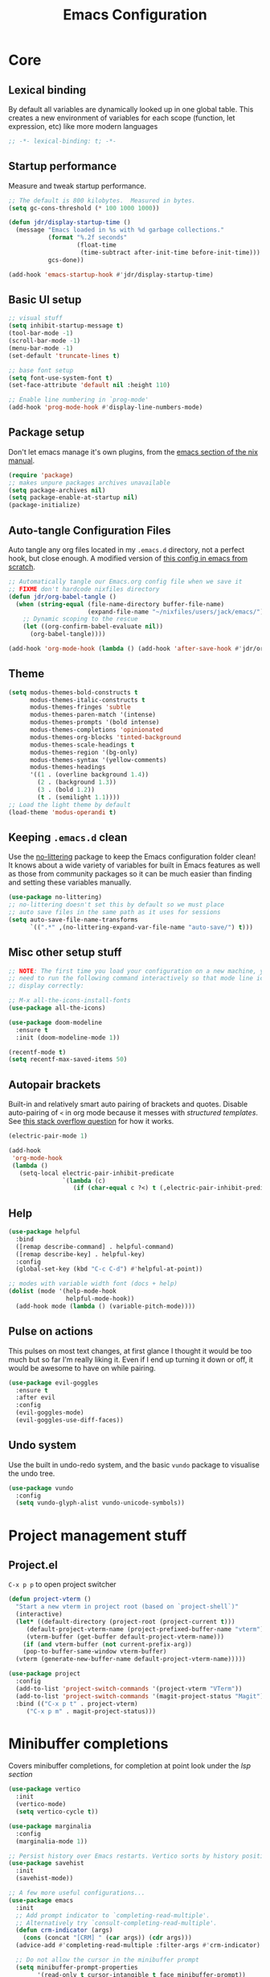 #+title: Emacs Configuration
#+PROPERTY: header-args:emacs-lisp :tangle ./init.el :mkdirp yes

* Core
** Lexical binding
By default all variables are dynamically looked up in one global table. This creates a new environment of variables for each scope (function, let expression, etc) like more modern languages
#+begin_src emacs-lisp
  ;; -*- lexical-binding: t; -*-
#+end_src

** Startup performance
Measure and tweak startup performance.
#+begin_src emacs-lisp
  ;; The default is 800 kilobytes.  Measured in bytes.
  (setq gc-cons-threshold (* 100 1000 1000))

  (defun jdr/display-startup-time ()
    (message "Emacs loaded in %s with %d garbage collections."
             (format "%.2f seconds"
                     (float-time
                      (time-subtract after-init-time before-init-time)))
             gcs-done))

  (add-hook 'emacs-startup-hook #'jdr/display-startup-time)
#+end_src

** Basic UI setup
#+begin_src emacs-lisp
  ;; visual stuff
  (setq inhibit-startup-message t)
  (tool-bar-mode -1)
  (scroll-bar-mode -1)
  (menu-bar-mode -1)
  (set-default 'truncate-lines t)

  ;; base font setup
  (setq font-use-system-font t)
  (set-face-attribute 'default nil :height 110)

  ;; Enable line numbering in `prog-mode'
  (add-hook 'prog-mode-hook #'display-line-numbers-mode)
#+end_src

** Package setup
Don't let emacs manage it's own plugins, from the [[https://nixos.org/manual/nixos/stable/index.html#module-services-emacs-configuring][emacs section of the nix manual]].
#+begin_src emacs-lisp
  (require 'package)
  ;; makes unpure packages archives unavailable
  (setq package-archives nil)
  (setq package-enable-at-startup nil)
  (package-initialize)
#+end_src

** Auto-tangle Configuration Files
Auto tangle any org files located in my =.emacs.d= directory, not a perfect hook, but close enough. A modified version of [[https://github.com/daviwil/emacs-from-scratch/blob/master/Emacs.org#auto-tangle-configuration-files][this config in emacs from scratch]].
#+begin_src emacs-lisp
  ;; Automatically tangle our Emacs.org config file when we save it
  ;; FIXME don't hardcode nixfiles directory
  (defun jdr/org-babel-tangle ()
    (when (string-equal (file-name-directory buffer-file-name)
                        (expand-file-name "~/nixfiles/users/jack/emacs/"))
      ;; Dynamic scoping to the rescue
      (let ((org-confirm-babel-evaluate nil))
        (org-babel-tangle))))

  (add-hook 'org-mode-hook (lambda () (add-hook 'after-save-hook #'jdr/org-babel-tangle)))
#+end_src

** Theme
#+begin_src emacs-lisp
  (setq modus-themes-bold-constructs t
        modus-themes-italic-constructs t
        modus-themes-fringes 'subtle
        modus-themes-paren-match '(intense)
        modus-themes-prompts '(bold intense)
        modus-themes-completions 'opinionated
        modus-themes-org-blocks 'tinted-background
        modus-themes-scale-headings t
        modus-themes-region '(bg-only)
        modus-themes-syntax '(yellow-comments)
        modus-themes-headings
        '((1 . (overline background 1.4))
          (2 . (background 1.3))
          (3 . (bold 1.2))
          (t . (semilight 1.1))))
  ;; Load the light theme by default
  (load-theme 'modus-operandi t)
#+end_src

** Keeping =.emacs.d= clean
Use the [[https://github.com/emacscollective/no-littering/blob/master/no-littering.el][no-littering]] package to keep the Emacs configuration folder clean! It knows about a wide variety of variables for built in Emacs features as well as those from community packages so it can be much easier than finding and setting these variables manually.
#+begin_src emacs-lisp
  (use-package no-littering)
  ;; no-littering doesn't set this by default so we must place
  ;; auto save files in the same path as it uses for sessions
  (setq auto-save-file-name-transforms
        `((".*" ,(no-littering-expand-var-file-name "auto-save/") t)))
#+end_src

** Misc other setup stuff
#+begin_src emacs-lisp
  ;; NOTE: The first time you load your configuration on a new machine, you'll
  ;; need to run the following command interactively so that mode line icons
  ;; display correctly:

  ;; M-x all-the-icons-install-fonts
  (use-package all-the-icons)

  (use-package doom-modeline
    :ensure t
    :init (doom-modeline-mode 1))

  (recentf-mode t)
  (setq recentf-max-saved-items 50)
#+end_src

** Autopair brackets
Built-in and relatively smart auto pairing of brackets and quotes.
Disable auto-pairing of =<= in org mode because it messes with [[*Org structured templates][structured templates]]. See [[https://emacs.stackexchange.com/questions/26225/dont-pair-quotes-in-electric-pair-mode][this stack overflow question]] for how it works.
#+begin_src emacs-lisp
  (electric-pair-mode 1)

  (add-hook
   'org-mode-hook
   (lambda ()
     (setq-local electric-pair-inhibit-predicate
                 `(lambda (c)
                    (if (char-equal c ?<) t (,electric-pair-inhibit-predicate c))))))
  #+end_src

** Help
#+begin_src emacs-lisp
  (use-package helpful
    :bind
    ([remap describe-command] . helpful-command)
    ([remap describe-key] . helpful-key)
    :config
    (global-set-key (kbd "C-c C-d") #'helpful-at-point))

  ;; modes with variable width font (docs + help)
  (dolist (mode '(help-mode-hook
                  helpful-mode-hook))
    (add-hook mode (lambda () (variable-pitch-mode))))
#+end_src

** Pulse on actions
This pulses on most text changes, at first glance I thought it would be too much but so far I'm really liking it. Even if I end up turning it down or off, it would be awesome to have on while pairing.
#+begin_src emacs-lisp
  (use-package evil-goggles
    :ensure t
    :after evil
    :config
    (evil-goggles-mode)
    (evil-goggles-use-diff-faces))
#+end_src

** Undo system
Use the built in undo-redo system, and the basic =vundo= package to visualise the undo tree.
#+begin_src emacs-lisp
  (use-package vundo
    :config
    (setq vundo-glyph-alist vundo-unicode-symbols))
#+end_src

* Project management stuff
** Project.el
=C-x p p= to open project switcher
#+begin_src emacs-lisp
  (defun project-vterm ()
    "Start a new vterm in project root (based on `project-shell`)"
    (interactive)
    (let* ((default-directory (project-root (project-current t)))
	   (default-project-vterm-name (project-prefixed-buffer-name "vterm"))
	   (vterm-buffer (get-buffer default-project-vterm-name)))
      (if (and vterm-buffer (not current-prefix-arg))
	  (pop-to-buffer-same-window vterm-buffer)
	(vterm (generate-new-buffer-name default-project-vterm-name)))))

  (use-package project
    :config
    (add-to-list 'project-switch-commands '(project-vterm "VTerm"))
    (add-to-list 'project-switch-commands '(magit-project-status "Magit"))
    :bind (("C-x p t" . project-vterm)
	   ("C-x p m" . magit-project-status)))
#+end_src

* Minibuffer completions
Covers minibuffer completions, for completion at point look under the [[*Lsp][lsp section]]
#+begin_src emacs-lisp
  (use-package vertico
    :init
    (vertico-mode)
    (setq vertico-cycle t))

  (use-package marginalia
    :config
    (marginalia-mode 1))

  ;; Persist history over Emacs restarts. Vertico sorts by history position.
  (use-package savehist
    :init
    (savehist-mode))

  ;; A few more useful configurations...
  (use-package emacs
    :init
    ;; Add prompt indicator to `completing-read-multiple'.
    ;; Alternatively try `consult-completing-read-multiple'.
    (defun crm-indicator (args)
      (cons (concat "[CRM] " (car args)) (cdr args)))
    (advice-add #'completing-read-multiple :filter-args #'crm-indicator)

    ;; Do not allow the cursor in the minibuffer prompt
    (setq minibuffer-prompt-properties
          '(read-only t cursor-intangible t face minibuffer-prompt))
    (add-hook 'minibuffer-setup-hook #'cursor-intangible-mode)

    ;; Emacs 28: Hide commands in M-x which do not work in the current mode.
    ;; Vertico commands are hidden in normal buffers.
    (setq read-extended-command-predicate
          #'command-completion-default-include-p)

    ;; Enable recursive minibuffers
    (setq enable-recursive-minibuffers t))

  ;; Optionally use the `orderless' completion style.
  (use-package orderless
    :init
    (setq completion-styles '(orderless basic)
          completion-category-defaults nil
          completion-category-overrides '((file (styles partial-completion)))))

#+end_src

* Keymaps
** Evil core
This section sets up evil behaving enough like vanilla vim for me
#+begin_src emacs-lisp
  (use-package evil-textobj-tree-sitter
    :after evil)

  (use-package evil
    :ensure t
    :custom
    (evil-want-keybinding nil)
    (evil-want-C-u-scroll t)
    (evil-undo-system 'undo-redo)
    (evil-want-Y-yank-to-eol t)
    (evil-split-window-below t)
    (evil-vsplit-window-right t)
    :config
    (evil-mode 1)
    (define-key evil-insert-state-map (kbd "C-g") 'evil-normal-state)

    ;; Use visual line motions even outside of visual-line-mode buffers
    (evil-global-set-key 'motion "j" 'evil-next-visual-line)
    (evil-global-set-key 'motion "k" 'evil-previous-visual-line)

    (evil-set-initial-state 'messages-buffer-mode 'normal))

  ;; Make ESC quit prompts
  (global-set-key (kbd "<escape>") 'keyboard-escape-quit)
  ;; Since I let evil-mode take over C-u for buffer scrolling, I need to re-bind
  ;; the universal-argument command to another key sequence
  (global-set-key (kbd "C-M-u") 'universal-argument)
#+end_src

** Evil extras
All the additional evil packages that are basically required
#+begin_src emacs-lisp
  (use-package evil-collection
    :after evil
    :ensure t
    :custom
    (evil-collection-calendar-want-org-bindings t)
    (evil-collection-setup-minibuffer t)
    :config
    (evil-collection-init))

  (use-package evil-numbers
    :after evil
    :ensure t
    :config
    (define-key evil-normal-state-map (kbd "C-a") 'evil-numbers/inc-at-pt)
    (define-key evil-normal-state-map (kbd "C-c +") 'evil-numbers/inc-at-pt)
    (define-key evil-normal-state-map (kbd "C-c -") 'evil-numbers/dec-at-pt))

  (use-package evil-org
    :ensure t
    :after org
    :hook (org-mode . (lambda () evil-org-mode))
    :config
    (require 'evil-org-agenda)
    (evil-org-agenda-set-keys))

  (use-package evil-surround
    :ensure t
    :after evil
    :config
    (global-evil-surround-mode 1))

  (use-package evil-commentary
    :ensure t
    :after evil
    :config (evil-commentary-mode))
#+end_src

** Evil window movements
Make evil window movements less strict, by default they're only =C-w {h,j,k,l}=, so if you don't let go of =ctrl= fast enough it doesn't work. This also aligns with vim's default behaviour.
#+begin_src emacs-lisp
  (evil-define-key 'normal 'global (kbd "C-w C-h") 'evil-window-left)
  (evil-define-key 'normal 'global (kbd "C-w C-j") 'evil-window-down)
  (evil-define-key 'normal 'global (kbd "C-w C-k") 'evil-window-up)
  (evil-define-key 'normal 'global (kbd "C-w C-l") 'evil-window-right)
#+end_src

** Keymaps
#+begin_src emacs-lisp
  (use-package which-key
    :init (which-key-mode)
    :diminish which-key-mode
    :config
    (setq which-key-idle-delay 0.3))

  (use-package general
    :init
    (setq general-override-states
          '(insert emacs hybrid normal visual motion operator replace))
    :config
    (general-create-definer rune/leader-keys
      :keymaps '(normal insert visual emacs)
      :prefix "SPC"
      :global-prefix "C-SPC")
    (general-create-definer rune/quick-keys
      :keymaps '(normal)
      :prefix ","))

  (rune/leader-keys
    "p" project-prefix-map
    "gs" 'magit-status
    "hf" 'helpful-function
    "hv" 'helpful-variable
    "hk" 'helpful-key)

  ;; setup avy like my hop.nvim setup
  (use-package avy
    :after evil
    :config
    (evil-define-key 'normal 'global "s" 'evil-avy-goto-char))

  ;; quick keymaps like my vim setup
  (rune/quick-keys
    "b" 'consult-buffer
    "B" 'consult-project-buffer
    "f" 'find-file
    "l" 'consult-line
    "o" 'consult-recent-file
    "a" 'deadgrep
    "x" 'execute-extended-command)

  (use-package deadgrep)
  (use-package consult)
  ;; (use-package embark) ;; yeah?
  
#+end_src

* Org
** Core
#+begin_src emacs-lisp
  (defun jdr/org-mode-setup ()
    (add-hook 'org-babel-after-execute-hook 'org-redisplay-inline-images)
    (org-indent-mode 1)
    (visual-line-mode 1)

    (setq
     ;; Agenda styling
     ;; org-agenda-block-separator ?─
     org-agenda-time-grid
     '((daily today require-timed)
       (800 1000 1200 1400 1600 1800 2000)
       " ┄┄┄┄┄ " "┄┄┄┄┄┄┄┄┄┄┄┄┄┄┄")
     org-agenda-current-time-string
     "⭠ now ─────────────────────────────────────────────────")

    ;; override variable pitch fonts selectively
    (variable-pitch-mode 1)
    (set-face-attribute 'org-block nil :foreground nil :inherit 'fixed-pitch)
    (set-face-attribute 'org-code nil   :inherit '(shadow fixed-pitch))
    (set-face-attribute 'org-table nil   :inherit '(shadow fixed-pitch))
    (set-face-attribute 'org-verbatim nil :inherit '(shadow fixed-pitch))
    (set-face-attribute 'org-special-keyword nil :inherit '(font-lock-comment-face fixed-pitch))
    (set-face-attribute 'org-meta-line nil :inherit '(font-lock-comment-face fixed-pitch))
    )

  (use-package org
    :hook (org-mode . jdr/org-mode-setup)
    :bind (("C-c l" . org-store-link))
    :custom
    (org-startup-with-inline-images t)
    (org-confirm-babel-evaluate nil)
    (org-auto-align-tags nil)
    (org-tags-column 0)
    (org-catch-invisible-edits 'show-and-error)
    (org-special-ctrl-a/e t)
    (org-insert-heading-respect-content t)
    (org-pretty-entities t)
    (org-ellipsis "…")
    (org-agenda-start-with-log-mode t)
    (org-log-into-drawer t)
    (org-directory "~/org/")
    (org-agenda-files '("~/org/" "~/org/logbook"))
    (org-archive-location "~/org/archive")
    (org-todo-keywords
     '((sequence "TODO(t)" "IN-PROGRESS(p!)" "WAITING(w@/!)"
                 "|" "DONE(d!)" "CANCELLED(c!)")))
    )
    #+end_src

** Org journal
=C-c C-j= is the default binding for ~org-journal-new-entry~, but we need to bind it in org-mode as this is ~org-goto~ by default.
#+begin_src emacs-lisp
  (use-package org-journal
    :ensure t
    :config
    (define-key org-mode-map (kbd "C-c C-j") 'org-journal-new-entry)
    (global-set-key (kbd "C-c C-S-j") 'org-journal-open-current-journal-file)
    (setq org-journal-dir "~/Documents/org/logbook/"
          org-journal-file-type 'weekly
          org-journal-file-format "week-%W.journal.org"
          org-journal-enable-agenda-integration t))
#+end_src

** Org babel
#+begin_src emacs-lisp
  (use-package mermaid-mode)
  (use-package ob-mermaid)

  (with-eval-after-load 'org
    (add-to-list 'org-src-lang-modes '("plantuml" . plantuml))
    (add-to-list 'org-src-lang-modes '("javascript" . js))
    (org-babel-do-load-languages
     'org-babel-load-languages
     '((emacs-lisp . t)
       (js . t)
       (shell . t)
       (python . t)
       (mermaid . t)
       (latex . t)
       (plantuml . t)))

    (push '("conf-unix" . conf-unix) org-src-lang-modes))
#+end_src

** Org structured templates
Org Mode’s structure templates feature enables you to quickly insert code blocks into your Org files in combination with org-tempo by typing =<= followed by the template name like =el= or py and then press =TAB=. For example, to insert an empty emacs-lisp block below, you can type =<el= and press =TAB= to expand into such a block.
#+begin_src emacs-lisp
  (with-eval-after-load 'org
    ;; This is needed as of Org 9.2
    (require 'org-tempo)

    (add-to-list 'org-structure-template-alist '("sh" . "src shell"))
    (add-to-list 'org-structure-template-alist '("el" . "src emacs-lisp"))
    (add-to-list 'org-structure-template-alist '("py" . "src python"))
    (add-to-list 'org-structure-template-alist '("js" . "src js")))
#+end_src

** Max width and center org files
#+begin_src emacs-lisp
  (defun jdr/org-mode-visual-fill ()
    (setq visual-fill-column-width 100
          visual-fill-column-center-text t)
    (visual-fill-column-mode 1))

  (use-package visual-fill-column
    :hook (org-mode . jdr/org-mode-visual-fill))
#+end_src

* Completion at point
#+begin_src emacs-lisp
  (use-package corfu
    :custom
    (corfu-auto t)
    (corfu-auto-delay 0)
    (corfu-echo-documentation nil)
    (corfu-cycle t)
    :init
    (global-corfu-mode))

  ;; TODO render markdown from lsp? or is that an eglot thing?
  (use-package corfu-doc
    :config
    (add-hook 'corfu-mode-hook #'corfu-doc-mode))
#+end_src

* Languages
** Lsp
#+begin_src emacs-lisp
  (use-package eglot
    :custom
    (eldoc-echo-area-use-multiline-p nil))

  (use-package flymake
    :bind (("M-n" . flymake-goto-next-error)
           ("M-p" . flymake-goto-prev-error)))
#+end_src

** Tree sitter
#+begin_src emacs-lisp
  (use-package tree-sitter
    :ensure t
    :config
    (global-tree-sitter-mode)
    (add-hook 'tree-sitter-after-on-hook #'tree-sitter-hl-mode))

  (use-package tree-sitter-langs
    :ensure t
    :after tree-sitter)
#+end_src

** Formatting
#+begin_src emacs-lisp
  (use-package apheleia
    :config
    (add-to-list 'apheleia-formatters '(nixfmt . ("nixfmt")))
    (add-to-list 'apheleia-mode-alist '(nix-mode . nixfmt))
    (apheleia-global-mode +1))
#+end_src

** Typescript
#+begin_src emacs-lisp
  (use-package typescript-mode
    :mode "\\.ts\\'\\|\\.tsx\\'"
    :hook (typescript-mode . eglot-ensure)
    :config
    (setq typescript-indent-level 2))
#+end_src

** Nix
#+begin_src emacs-lisp
  (use-package nix-mode
    :mode "\\.nix\\'")
#+end_src

** PlantUML
Currently only using this in org source blocks, and it's not working yet. But will be nice to have around once it is.
#+begin_src emacs-lisp
  (use-package plantuml-mode)
  (setq plantuml-executable-path "/usr/bin/plantuml")
  (setq org-plantuml-executable-path "/usr/bin/plantuml")
  (setq plantuml-default-exec-mode 'executable)
  (setq org-plantuml-exec-mode 'executable)
#+end_src

* VCS and Magit
#+begin_src emacs-lisp
  (use-package magit)
#+end_src

* Terminals
** TODO setup eshell
** Vterm
Setup fish colors so they match my current theme (modus-operandi), this is quite brittle because it depends on me using fish and my current emacs theme, but it works okay for now. Colors were calculated using functions from [[https://github.com/snyball/emacs-fish-colors][synball/emacs-fish-colors.]]
#+begin_src emacs-lisp
  (use-package vterm
    :custom
    (vterm-environment
     '("fish_term24bit=1"
       "fish_color_autosuggestion=#505050"
       "fish_color_cancel=#a60000"
       "fish_color_command=#5317ac"
       "fish_color_comment=#505050"
       "fish_color_cwd=#000000"
       "fish_color_cwd_root=#000000"
       "fish_color_end=#000000"
       "fish_color_error=#a60000"
       "fish_color_escape=#000000"
       "fish_color_history_current=#000000"
       "fish_color_host=#000000"
       "fish_color_host_remote=#000000"
       "fish_color_match=#000000"
       "fish_color_normal=#000000"
       "fish_color_operator=#721045"
       "fish_color_param=#000000"
       "fish_color_quote=#2544bb"
       "fish_color_redirection=#721045"
       "fish_color_search_match=#000000"
       "fish_color_selection=#000000"
       "fish_color_status=#000000"
       "fish_color_user=#000000")))
#+end_src

* Snippets
** Tempel config
#+begin_src emacs-lisp
  (use-package tempel
    :bind (("C-j" . tempel-expand)
           ("C-l" . tempel-next)
           ("M-+" . tempel-complete)
           ("M-*" . tempel-insert))
    :custom
    (tempel-path "~/.emacs.d/templates.el")
    :init
    (defun tempel-setup-capf ()
      (setq-local completion-at-point-functions
                  (cons #'tempel-expand
                        completion-at-point-functions)))
    (add-hook 'prog-mode-hook 'tempel-setup-capf)
    (add-hook 'text-mode-hook 'tempel-setup-capf))
#+end_src

** Snippet definitions
*** Set filetype
Adds syntax highlighting if file is opened directly.
#+begin_src lisp-data :tangle ./templates.el
  ;;; -*- lisp-data -*-
#+end_src

*** Fundimental and prog modes
#+begin_src lisp-data :tangle ./templates.el
  fundamental-mode ;; Available everywhere

  (today (format-time-string "%Y-%m-%d"))

  prog-mode

  (fixme (if (derived-mode-p 'emacs-lisp-mode) ";; " comment-start) "FIXME ")
  (todo (if (derived-mode-p 'emacs-lisp-mode) ";; " comment-start) "TODO ")
  (bug (if (derived-mode-p 'emacs-lisp-mode) ";; " comment-start) "BUG ")
  (hack (if (derived-mode-p 'emacs-lisp-mode) ";; " comment-start) "HACK ")
#+end_src

*** Org mode
These are still just examples from the tempel repo, can do better than this.
#+begin_src lisp-data :tangle ./templates.el
  org-mode

  (title "#+title: " p n "#+author: Daniel Mendler" n "#+language: en" n n)
  (quote "#+begin_quote" n r n "#+end_quote")
  (example "#+begin_example" n> r> n> "#+end_example")
  (center "#+begin_center" n> r> n> "#+end_center")
  (comment "#+begin_comment" n> r> n> "#+end_comment")
  (verse "#+begin_verse" n> r> n> "#+end_verse")
  (src "#+begin_src " p n> r> n> "#+end_src" :post (org-edit-src-code))
  (elisp "#+begin_src emacs-lisp" n> r> n "#+end_src" :post (org-edit-src-code))
#+end_src
*** Lisp modes
These are still just examples from the tempel repo, probably get rid of most
#+begin_src lisp-data :tangle ./templates.el
  lisp-mode emacs-lisp-mode ;; Specify multiple modes

  (lambda "(lambda (" p ")" n> r> ")")

  emacs-lisp-mode

  (autoload ";;;###autoload")
  (pt "(point)")
  (lambda "(lambda (" p ")" n> r> ")")
  (var "(defvar " p "\n  \"" p "\")")
  (local "(defvar-local " p "\n  \"" p "\")")
  (const "(defconst " p "\n  \"" p "\")")
  (custom "(defcustom " p "\n  \"" p "\"" n> ":type '" p ")")
  (face "(defface " p " '((t :inherit " p "))\n  \"" p "\")")
  (group "(defgroup " p " nil\n  \"" p "\"" n> ":group '" p n> ":prefix \"" p "-\")")
  (macro "(defmacro " p " (" p ")\n  \"" p "\"" n> r> ")")
  (alias "(defalias '" p " '" p ")")
  (fun "(defun " p " (" p ")\n  \"" p "\"" n> r> ")")
  (iflet "(if-let (" p ")" n> r> ")")
  (whenlet "(when-let (" p ")" n> r> ")")
  (iflet* "(if-let* (" p ")" n> r> ")")
  (whenlet* "(when-let* (" p ")" n> r> ")")
  (andlet* "(and-let* (" p ")" n> r> ")")
  (cond "(cond" n "(" q "))" >)
  (pcase "(pcase " (p "scrutinee") n "(" q "))" >)
  (let "(let (" p ")" n> r> ")")
  (let* "(let* (" p ")" n> r> ")")
  (rec "(letrec (" p ")" n> r> ")")
  (dotimes "(dotimes (" p ")" n> r> ")")
  (dolist "(dolist (" p ")" n> r> ")")
  (loop "(cl-loop for " p " in " p " do" n> r> ")")
  (command "(defun " p " (" p ")\n  \"" p "\"" n> "(interactive" p ")" n> r> ")")
  (advice "(defun " (p "adv" name) " (&rest app)" n> p n> "(apply app))" n>
          "(advice-add #'" (p "fun") " " (p ":around") " #'" (s name) ")")
  (provide "(provide '" (file-name-base (or (buffer-file-name) (buffer-name))) ")" n
           ";;; " (file-name-nondirectory (or (buffer-file-name) (buffer-name))) " ends here" n)
#+end_src
